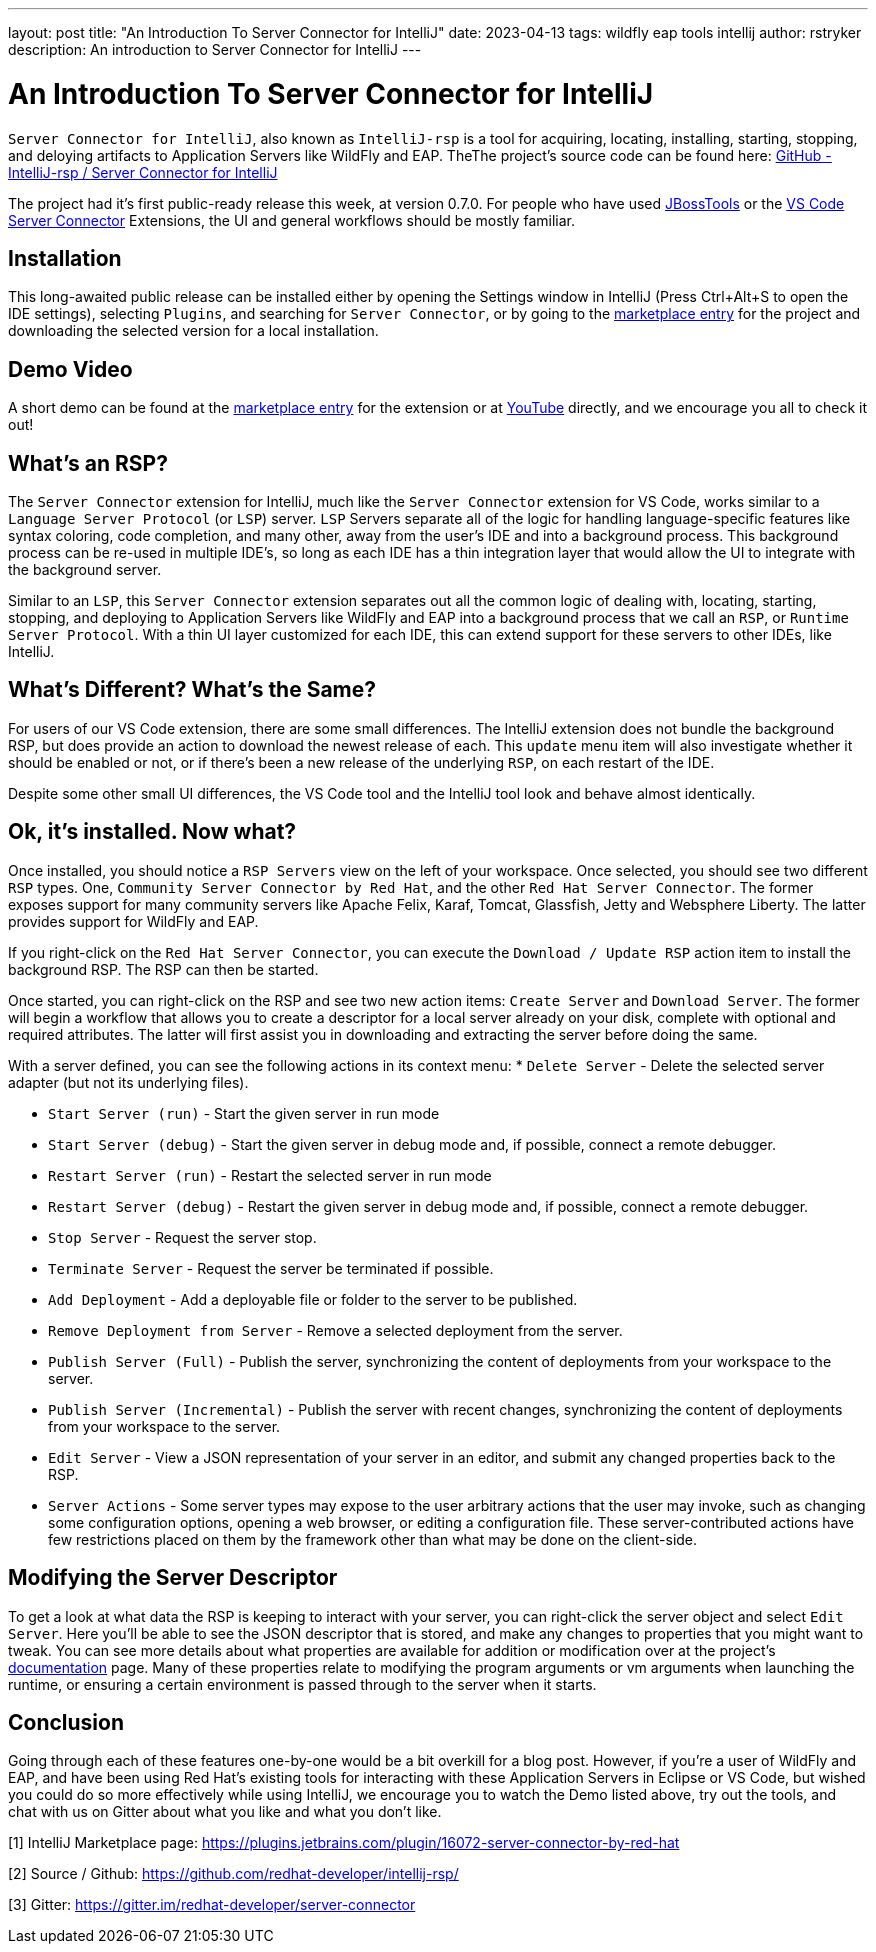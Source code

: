 ---
layout: post
title:  "An Introduction To Server Connector for IntelliJ"
date:   2023-04-13
tags:   wildfly eap tools intellij
author: rstryker
description: An introduction to Server Connector for IntelliJ
---

= An Introduction To Server Connector for IntelliJ

`Server Connector for IntelliJ`, also known as `IntelliJ-rsp` is a tool for acquiring, locating, installing, starting, stopping, and deloying artifacts to Application Servers like WildFly and EAP. TheThe project's source code can be found here: https://github.com/redhat-developer/intellij-rsp/[GitHub - IntelliJ-rsp / Server Connector for IntelliJ]

The project had it's first public-ready release this week, at version 0.7.0. For people who have used https://tools.jboss.org/[JBossTools] or the https://marketplace.visualstudio.com/items?itemName=redhat.vscode-server-connector[VS Code Server Connector] Extensions, the UI and general workflows should be mostly familiar. 


== Installation

This long-awaited public release can be installed either by opening the Settings window in IntelliJ (Press Ctrl+Alt+S to open the IDE settings), selecting `Plugins`, and searching for `Server Connector`, or by going to the https://plugins.jetbrains.com/plugin/16072-server-connector-by-red-hat/versions[marketplace entry] for the project and downloading the selected version for a local installation.  

== Demo Video
A short demo can be found at the https://plugins.jetbrains.com/plugin/16072-server-connector-by-red-hat/[marketplace entry] for the extension or at https://www.youtube.com/watch?v=zmq-niuURM4[YouTube] directly, and we encourage you all to check it out!

== What's an RSP?

The `Server Connector` extension for IntelliJ, much like the `Server Connector` extension for VS Code, works similar to a `Language Server Protocol` (or `LSP`) server. `LSP` Servers separate all of the logic for handling language-specific features like syntax coloring, code completion, and many other, away from the user's IDE and into a background process. This background process can be re-used in multiple IDE's, so long as each IDE has a thin integration layer that would allow the UI to integrate with the background server. 

Similar to an `LSP`, this `Server Connector` extension separates out all the common logic of dealing with, locating, starting, stopping, and deploying to Application Servers like WildFly and EAP into a background process that we call an `RSP`, or `Runtime Server Protocol`. With a thin UI layer customized for each IDE, this can extend support for these servers to other IDEs, like IntelliJ. 

== What's Different? What's the Same?

For users of our VS Code extension, there are some small differences. The IntelliJ extension does not bundle the background RSP, but does provide an action to download the newest release of each. This `update` menu item will also investigate whether it should be enabled or not, or if there's been a new release of the underlying `RSP`, on each restart of the IDE. 

Despite some other small UI differences, the VS Code tool and the IntelliJ tool look and behave almost identically. 

== Ok, it's installed. Now what?

Once installed, you should notice a `RSP Servers` view on the left of your workspace. Once selected, you should see two different `RSP` types. One, `Community Server Connector by Red Hat`, and the other `Red Hat Server Connector`. The former exposes support for many community servers like Apache Felix, Karaf, Tomcat, Glassfish, Jetty and Websphere Liberty. The latter provides support for WildFly and EAP. 

If you right-click on the `Red Hat Server Connector`, you can execute the `Download / Update RSP` action item to install the background RSP. The RSP can then be started. 

Once started, you can right-click on the RSP and see two new action items: `Create Server` and `Download Server`. The former will begin a workflow that allows you to create a descriptor for a local server already on your disk, complete with optional and required attributes. The latter will first assist you in downloading and extracting the server before doing the same. 

With a server defined, you can see the following actions in its context menu: 
   * `Delete Server` - Delete the selected server adapter (but not its underlying files).
   
   * `Start Server (run)` - Start the given server in run mode
   
   * `Start Server (debug)` - Start the given server in debug mode and, if possible, connect a remote debugger.
   
   * `Restart Server (run)` - Restart the selected server in run mode
   
   * `Restart Server (debug)` - Restart the given server in debug mode and, if possible, connect a remote debugger.

   * `Stop Server` - Request the server stop. 

   * `Terminate Server` - Request the server be terminated if possible.

   * `Add Deployment` - Add a deployable file or folder to the server to be published.

   * `Remove Deployment from Server` - Remove a selected deployment from the server.

   * `Publish Server (Full)` - Publish the server, synchronizing the content of deployments from your workspace to the server.

   * `Publish Server (Incremental)` - Publish the server with recent changes, synchronizing the content of deployments from your workspace to the server.

   * `Edit Server` - View a JSON representation of your server in an editor, and submit any changed properties back to the RSP. 

   * `Server Actions` - Some server types may expose to the user arbitrary actions that the user may invoke, such as changing some configuration options, opening a web browser, or editing a configuration file. These server-contributed actions have few restrictions placed on them by the framework other than what may be done on the client-side. 


== Modifying the Server Descriptor
To get a look at what data the RSP is keeping to interact with your server, you can right-click the server object and select `Edit Server`. Here you'll be able to see the JSON descriptor that is stored, and make any changes to properties that you might want to tweak. You can see more details about what properties are available for addition or modification over at the project's https://github.com/redhat-developer/intellij-rsp/blob/master/README.md#server-parameters[documentation] page. Many of these properties relate to modifying the program arguments or vm arguments when launching the runtime, or ensuring a certain environment is passed through to the server when it starts. 

== Conclusion
Going through each of these features one-by-one would be a bit overkill for a blog post. However, if you're a user of WildFly and EAP, and have been using Red Hat's existing tools for interacting with these Application Servers in Eclipse or VS Code, but wished you could do so more effectively while using IntelliJ, we encourage you to watch the Demo listed above, try out the tools, and chat with us on Gitter about what you like and what you don't like. 


[1] IntelliJ Marketplace page: https://plugins.jetbrains.com/plugin/16072-server-connector-by-red-hat

[2] Source / Github: https://github.com/redhat-developer/intellij-rsp/

[3] Gitter: https://gitter.im/redhat-developer/server-connector
